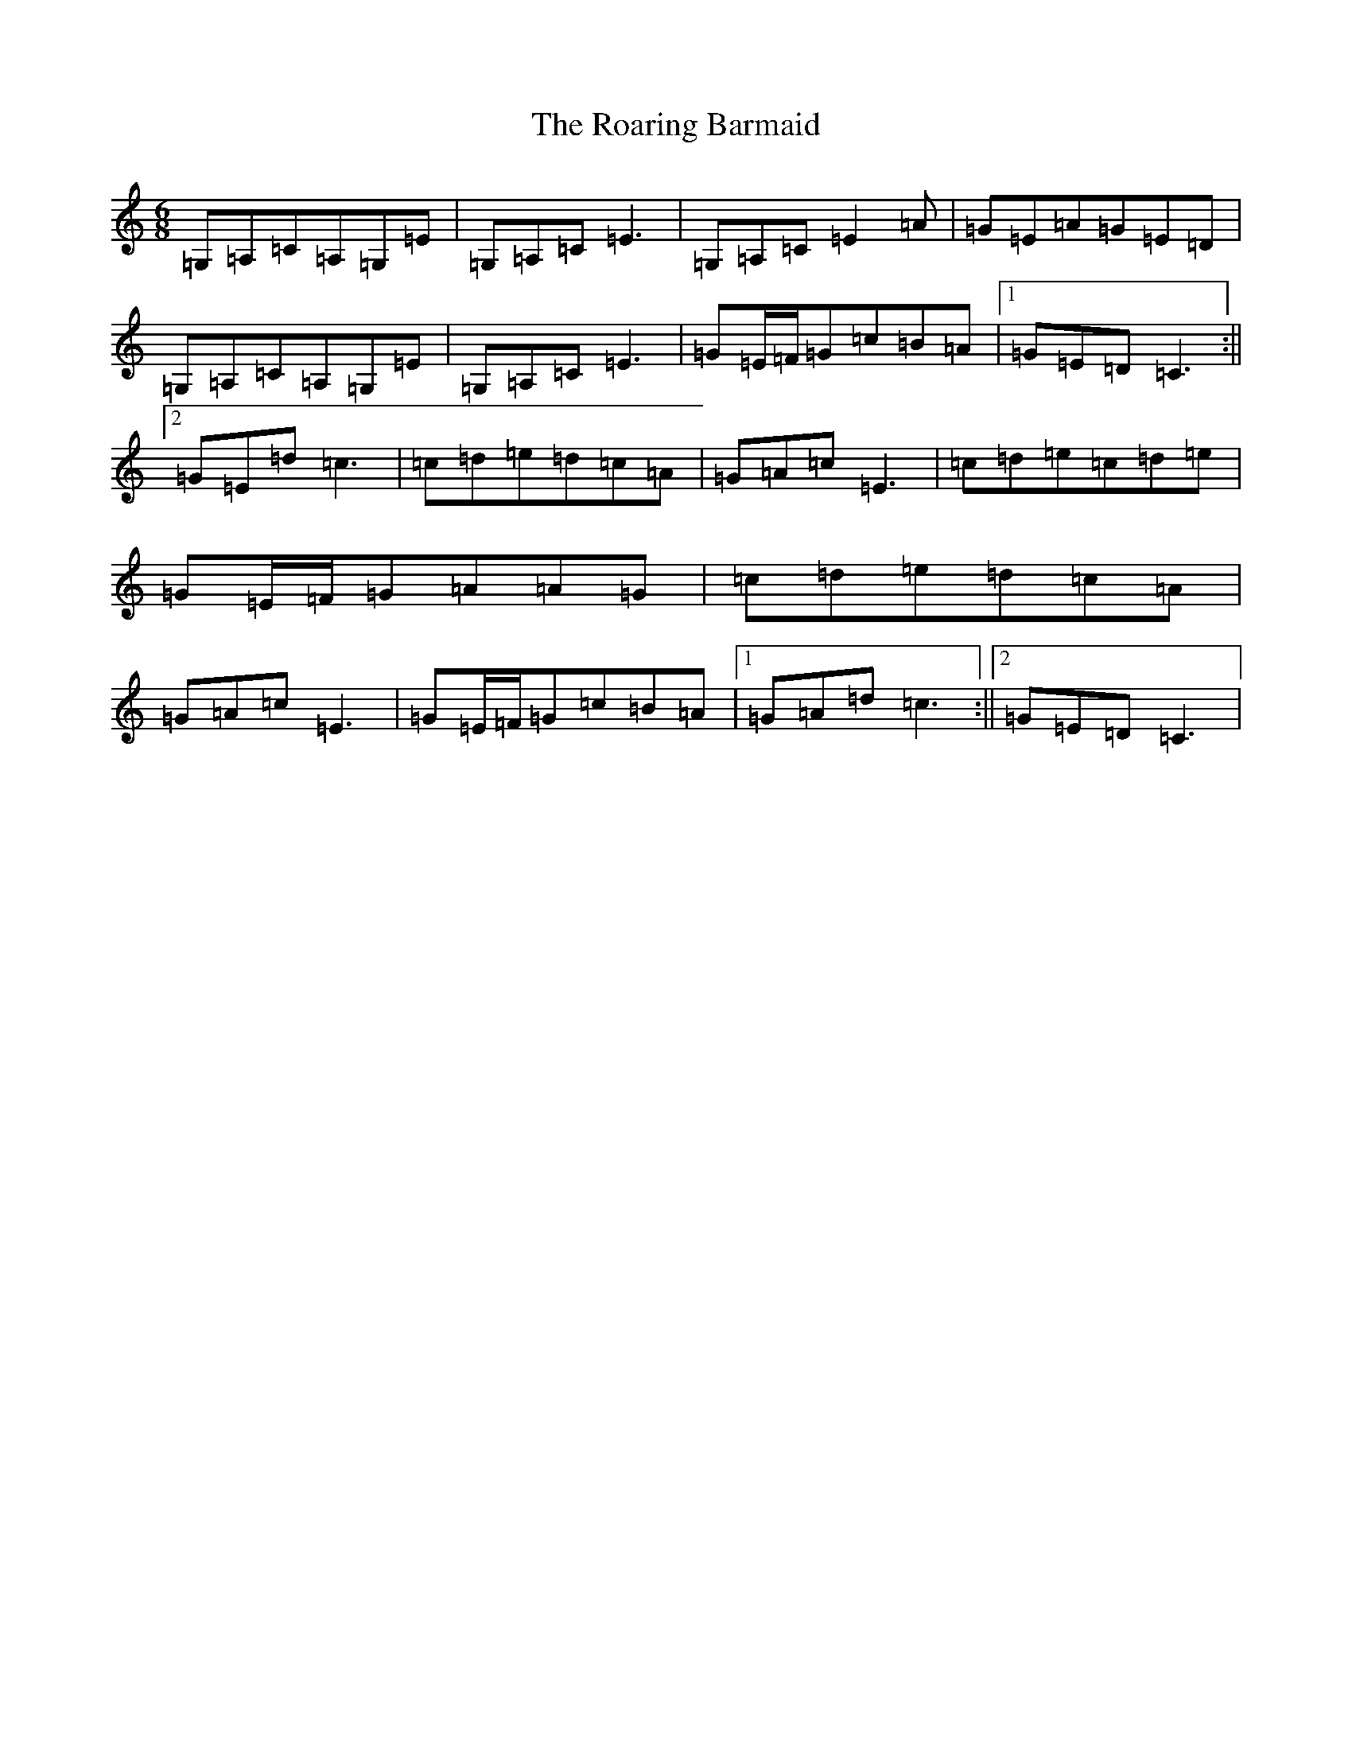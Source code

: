 X: 2920
T: Roaring Barmaid, The
S: https://thesession.org/tunes/820#setting13972
R: jig
M:6/8
L:1/8
K: C Major
=G,=A,=C=A,=G,=E|=G,=A,=C=E3|=G,=A,=C=E2=A|=G=E=A=G=E=D|=G,=A,=C=A,=G,=E|=G,=A,=C=E3|=G=E/2=F/2=G=c=B=A|1=G=E=D=C3:||2=G=E=d=c3|=c=d=e=d=c=A|=G=A=c=E3|=c=d=e=c=d=e|=G=E/2=F/2=G=A=A=G|=c=d=e=d=c=A|=G=A=c=E3|=G=E/2=F/2=G=c=B=A|1=G=A=d=c3:||2=G=E=D=C3|